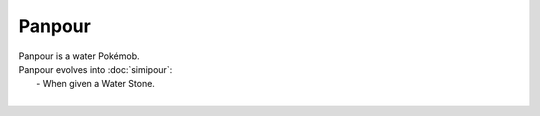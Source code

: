 .. panpour:

Panpour
--------

.. image:: ../../_images/pokemobs/gen_5/entity_icon/textures/panpour.png
    :alt: Panpour
.. image:: ../../_images/pokemobs/gen_5/entity_icon/textures/panpours.png
    :alt: Panpour


| Panpour is a water Pokémob.
| Panpour evolves into :doc:`simipour`:
|  -  When given a Water Stone.
| 